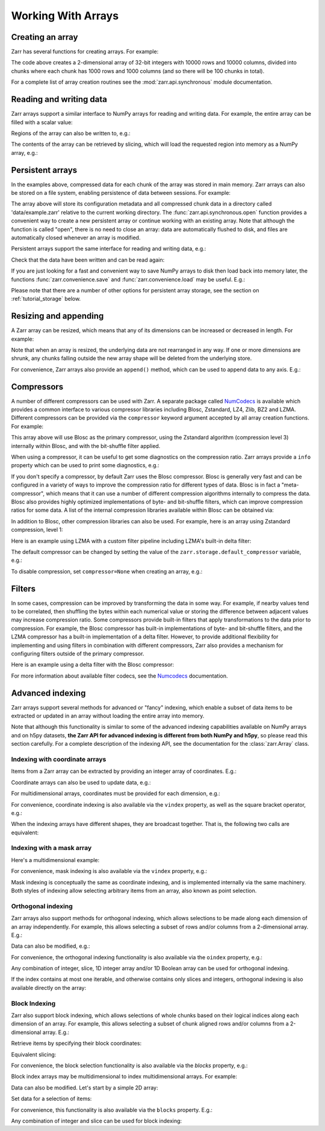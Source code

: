 
Working With Arrays
===================

Creating an array
-----------------

Zarr has several functions for creating arrays. For example:

.. ipython:: python

   import zarr

   z = zarr.zeros((10000, 10000), chunks=(1000, 1000), dtype='i4')
   z

The code above creates a 2-dimensional array of 32-bit integers with 10000 rows
and 10000 columns, divided into chunks where each chunk has 1000 rows and 1000
columns (and so there will be 100 chunks in total).

For a complete list of array creation routines see the :mod:`zarr.api.synchronous`
module documentation.

.. _tutorial_array:

Reading and writing data
------------------------

Zarr arrays support a similar interface to NumPy arrays for reading and writing
data. For example, the entire array can be filled with a scalar value:

.. ipython:: python

   z[:] = 42

Regions of the array can also be written to, e.g.:

.. ipython:: python

   import numpy as np

   z[0, :] = np.arange(10000)
   z[:, 0] = np.arange(10000)

The contents of the array can be retrieved by slicing, which will load the
requested region into memory as a NumPy array, e.g.:

.. ipython:: python

   z[0, 0]
   z[-1, -1]
   z[0, :]
   z[:, 0]
   z[:]

.. _tutorial_persist:

Persistent arrays
-----------------

In the examples above, compressed data for each chunk of the array was stored in
main memory. Zarr arrays can also be stored on a file system, enabling
persistence of data between sessions. For example:

.. ipython:: python

   z1 = zarr.open('data/example.zarr', mode='w', shape=(10000, 10000), chunks=(1000, 1000), dtype='i4')

The array above will store its configuration metadata and all compressed chunk
data in a directory called 'data/example.zarr' relative to the current working
directory. The :func:`zarr.api.synchronous.open` function provides a convenient way
to create a new persistent array or continue working with an existing
array. Note that although the function is called "open", there is no need to
close an array: data are automatically flushed to disk, and files are
automatically closed whenever an array is modified.

Persistent arrays support the same interface for reading and writing data,
e.g.:

.. ipython:: python

   z1[:] = 42
   z1[0, :] = np.arange(10000)
   z1[:, 0] = np.arange(10000)

Check that the data have been written and can be read again:

.. ipython:: python

   z2 = zarr.open('data/example.zarr', mode='r')
   np.all(z1[:] == z2[:])

If you are just looking for a fast and convenient way to save NumPy arrays to
disk then load back into memory later, the functions
:func:`zarr.convenience.save` and :func:`zarr.convenience.load` may be
useful. E.g.:

.. ipython:: python
   :suppress:

   In [144]: rm -r data/example.zarr

.. ipython:: python

   a = np.arange(10)
   zarr.save('data/example.zarr', a)
   zarr.load('data/example.zarr')

Please note that there are a number of other options for persistent array
storage, see the section on :ref:`tutorial_storage` below.

.. _tutorial_resize:

Resizing and appending
----------------------

A Zarr array can be resized, which means that any of its dimensions can be
increased or decreased in length. For example:

.. ipython:: python

   z = zarr.zeros(shape=(10000, 10000), chunks=(1000, 1000))
   z[:] = 42
   z.resize((20000, 10000))
   z.shape

Note that when an array is resized, the underlying data are not rearranged in
any way. If one or more dimensions are shrunk, any chunks falling outside the
new array shape will be deleted from the underlying store.

For convenience, Zarr arrays also provide an ``append()`` method, which can be
used to append data to any axis. E.g.:

.. ipython:: python

   a = np.arange(10000000, dtype='i4').reshape(10000, 1000)
   z = zarr.array(a, chunks=(1000, 100))
   z.shape
   z.append(a)
   z.append(np.vstack([a, a]), axis=1)
   z.shape

.. _tutorial_compress:

Compressors
-----------

A number of different compressors can be used with Zarr. A separate package
called NumCodecs_ is available which provides a common interface to various
compressor libraries including Blosc, Zstandard, LZ4, Zlib, BZ2 and
LZMA. Different compressors can be provided via the ``compressor`` keyword
argument accepted by all array creation functions. For example:

.. ipython:: python

   from numcodecs import Blosc

   compressor = None  # TODO: Blosc(cname='zstd', clevel=3, shuffle=Blosc.BITSHUFFLE)
   data = np.arange(100000000, dtype='i4').reshape(10000, 10000)
   # TODO: remove zarr_format
   z = zarr.array(data, chunks=(1000, 1000), compressor=compressor, zarr_format=2)
   None  # TODO: z.compressor

This array above will use Blosc as the primary compressor, using the Zstandard
algorithm (compression level 3) internally within Blosc, and with the
bit-shuffle filter applied.

When using a compressor, it can be useful to get some diagnostics on the
compression ratio. Zarr arrays provide a ``info`` property which can be used to
print some diagnostics, e.g.:

.. ipython:: python

   z.info

If you don't specify a compressor, by default Zarr uses the Blosc
compressor. Blosc is generally very fast and can be configured in a variety of
ways to improve the compression ratio for different types of data. Blosc is in
fact a "meta-compressor", which means that it can use a number of different
compression algorithms internally to compress the data. Blosc also provides
highly optimized implementations of byte- and bit-shuffle filters, which can
improve compression ratios for some data. A list of the internal compression
libraries available within Blosc can be obtained via:

.. ipython:: python

   from numcodecs import blosc

   blosc.list_compressors()

In addition to Blosc, other compression libraries can also be used. For example,
here is an array using Zstandard compression, level 1:

.. ipython:: python

   from numcodecs import Zstd

   # TODO: remove zarr_format
   z = zarr.array(np.arange(100000000, dtype='i4').reshape(10000, 10000), chunks=(1000, 1000), compressor=Zstd(level=1), zarr_format=2)
   None  # TODO: z.compressor

Here is an example using LZMA with a custom filter pipeline including LZMA's
built-in delta filter:

.. ipython:: python

   import lzma
   from numcodecs import LZMA

   lzma_filters = [dict(id=lzma.FILTER_DELTA, dist=4), dict(id=lzma.FILTER_LZMA2, preset=1)]
   compressor = LZMA(filters=lzma_filters)
   # TODO: remove zarr_format
   z = zarr.array(np.arange(100000000, dtype='i4').reshape(10000, 10000), chunks=(1000, 1000), compressor=compressor, zarr_format=2)
   None  # TODO: z.compressor

The default compressor can be changed by setting the value of the
``zarr.storage.default_compressor`` variable, e.g.:

.. ipython:: python

   import zarr.storage

   None # TODO: set default compressor via config

.. TODO
..     >>> from numcodecs import Zstd, Blosc
..     >>> # switch to using Zstandard
..     ... zarr.storage.default_compressor = Zstd(level=1)
..     >>> z = zarr.zeros(100000000, chunks=1000000)
..     >>> z.compressor
..     Zstd(level=1)
..     >>> # switch back to Blosc defaults
..     ... zarr.storage.default_compressor = Blosc()

To disable compression, set ``compressor=None`` when creating an array, e.g.:

.. ipython:: python

   # TODO: remove zarr_format
   z = zarr.zeros(100000000, chunks=1000000, compressor=None, zarr_format=2)
   None  # TODO: z.compressor is None

.. _tutorial_filters:

Filters
-------

In some cases, compression can be improved by transforming the data in some
way. For example, if nearby values tend to be correlated, then shuffling the
bytes within each numerical value or storing the difference between adjacent
values may increase compression ratio. Some compressors provide built-in filters
that apply transformations to the data prior to compression. For example, the
Blosc compressor has built-in implementations of byte- and bit-shuffle filters,
and the LZMA compressor has a built-in implementation of a delta
filter. However, to provide additional flexibility for implementing and using
filters in combination with different compressors, Zarr also provides a
mechanism for configuring filters outside of the primary compressor.

Here is an example using a delta filter with the Blosc compressor:

.. ipython:: python

   from numcodecs import Blosc, Delta

   filters = [Delta(dtype='i4')]
   compressor = Blosc(cname='zstd', clevel=1, shuffle=Blosc.SHUFFLE)
   data = np.arange(100000000, dtype='i4').reshape(10000, 10000)
   # TODO: remove zarr_format
   z = zarr.array(data, chunks=(1000, 1000), filters=filters, compressor=compressor, zarr_format=2)
   z.info

For more information about available filter codecs, see the `Numcodecs
<https://numcodecs.readthedocs.io/>`_ documentation.

.. _tutorial_indexing:

Advanced indexing
-----------------

Zarr arrays support several methods for advanced or "fancy"
indexing, which enable a subset of data items to be extracted or updated in an
array without loading the entire array into memory.

Note that although this functionality is similar to some of the advanced
indexing capabilities available on NumPy arrays and on h5py datasets, **the Zarr
API for advanced indexing is different from both NumPy and h5py**, so please
read this section carefully.  For a complete description of the indexing API,
see the documentation for the :class:`zarr.Array` class.

Indexing with coordinate arrays
~~~~~~~~~~~~~~~~~~~~~~~~~~~~~~~

Items from a Zarr array can be extracted by providing an integer array of
coordinates. E.g.:

.. ipython:: python

   z = zarr.array(np.arange(10) ** 2)
   z[:]
   z.get_coordinate_selection([2, 5])

Coordinate arrays can also be used to update data, e.g.:

.. ipython:: python

   z.set_coordinate_selection([2, 5], [-1, -2])
   z[:]

For multidimensional arrays, coordinates must be provided for each dimension,
e.g.:

.. ipython:: python

   z = zarr.array(np.arange(15).reshape(3, 5))
   z[:]
   z.get_coordinate_selection(([0, 2], [1, 3]))
   z.set_coordinate_selection(([0, 2], [1, 3]), [-1, -2])
   z[:]

For convenience, coordinate indexing is also available via the ``vindex``
property, as well as the square bracket operator, e.g.:

.. ipython:: python

   z.vindex[[0, 2], [1, 3]]
   z.vindex[[0, 2], [1, 3]] = [-3, -4]
   z[:]
   z[[0, 2], [1, 3]]

When the indexing arrays have different shapes, they are broadcast together.
That is, the following two calls are equivalent:

.. ipython:: python

   z[1, [1, 3]]
   z[[1, 1], [1, 3]]

Indexing with a mask array
~~~~~~~~~~~~~~~~~~~~~~~~~~

.. Items can also be extracted by providing a Boolean mask. E.g.:

.. ipython:: python

   z = zarr.array(np.arange(10) ** 2)
   z[:]
   sel = np.zeros_like(z, dtype=bool)
   sel[2] = True
   sel[5] = True
   z.get_mask_selection(sel)
   z.set_mask_selection(sel, [-1, -2])
   z[:]

Here's a multidimensional example:

.. ipython:: python

   z = zarr.array(np.arange(15).reshape(3, 5))
   z[:]
   sel = np.zeros_like(z, dtype=bool)
   sel[0, 1] = True
   sel[2, 3] = True
   z.get_mask_selection(sel)
   z.set_mask_selection(sel, [-1, -2])
   z[:]

For convenience, mask indexing is also available via the ``vindex`` property,
e.g.:

.. ipython:: python

   z.vindex[sel]
   z.vindex[sel] = [-3, -4]
   z[:]

Mask indexing is conceptually the same as coordinate indexing, and is
implemented internally via the same machinery. Both styles of indexing allow
selecting arbitrary items from an array, also known as point selection.

Orthogonal indexing
~~~~~~~~~~~~~~~~~~~

Zarr arrays also support methods for orthogonal indexing, which allows
selections to be made along each dimension of an array independently. For
example, this allows selecting a subset of rows and/or columns from a
2-dimensional array. E.g.:

.. ipython:: python

   z = zarr.array(np.arange(15).reshape(3, 5))
   z[:]
   z.get_orthogonal_selection(([0, 2], slice(None)))  # select first and third rows
   z.get_orthogonal_selection((slice(None), [1, 3]))  # select second and fourth columns
   z.get_orthogonal_selection(([0, 2], [1, 3]))  # select rows [0, 2] and columns [1, 4]

Data can also be modified, e.g.:

.. ipython:: python

   z.set_orthogonal_selection(([0, 2], [1, 3]), [[-1, -2], [-3, -4]])
   z[:]
For convenience, the orthogonal indexing functionality is also available via the
``oindex`` property, e.g.:

.. ipython:: python

   z = zarr.array(np.arange(15).reshape(3, 5))
   z.oindex[[0, 2], :]  # select first and third rows
   z.oindex[:, [1, 3]]  # select second and fourth columns
   z.oindex[[0, 2], [1, 3]]  # select rows [0, 2] and columns [1, 4]
   z.oindex[[0, 2], [1, 3]] = [[-1, -2], [-3, -4]]
   z[:]

Any combination of integer, slice, 1D integer array and/or 1D Boolean array can
be used for orthogonal indexing.

If the index contains at most one iterable, and otherwise contains only slices and integers,
orthogonal indexing is also available directly on the array:

.. ipython:: python

   z = zarr.array(np.arange(15).reshape(3, 5))
   np.all(z.oindex[[0, 2], :] == z[[0, 2], :])

Block Indexing
~~~~~~~~~~~~~~

Zarr also support block indexing, which allows selections of whole chunks based on their
logical indices along each dimension of an array. For example, this allows selecting
a subset of chunk aligned rows and/or columns from a 2-dimensional array. E.g.:

.. ipython:: python

   z = zarr.array(np.arange(100).reshape(10, 10), chunks=(3, 3))

Retrieve items by specifying their block coordinates:

.. ipython:: python

   z.get_block_selection(1)

Equivalent slicing:

.. ipython:: python

   z[3:6]

For convenience, the block selection functionality is also available via the
`blocks` property, e.g.:

.. ipython:: python

   z.blocks[1]

Block index arrays may be multidimensional to index multidimensional arrays.
For example:

.. ipython:: python

   z.blocks[0, 1:3]

Data can also be modified. Let's start by a simple 2D array:

.. ipython:: python

   z = zarr.zeros((6, 6), dtype=int, chunks=2)

Set data for a selection of items:

.. ipython:: python

   z.set_block_selection((1, 0), 1)
   z[...]

For convenience, this functionality is also available via the ``blocks`` property.
E.g.:

.. ipython:: python

   z.blocks[:, 2] = 7
   z[...]

Any combination of integer and slice can be used for block indexing:

.. ipython:: python

   z.blocks[2, 1:3]
